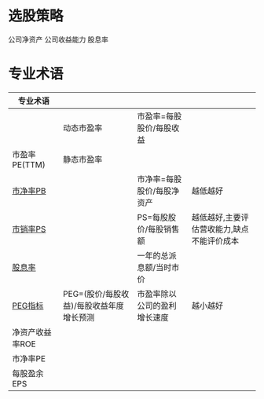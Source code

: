 * 选股策略
  公司净资产
  公司收益能力
  股息率
* 专业术语
  | 专业术语        |                                          |                              |                                            |
  |-----------------+------------------------------------------+------------------------------+--------------------------------------------|
  |                 | 动态市盈率                               | 市盈率=每股股价/每股收益     |                                            |
  | 市盈率PE(TTM)   | 静态市盈率                               |                              |                                            |
  | [[https://baike.baidu.com/item/%E5%B8%82%E5%87%80%E7%8E%87/357567?fr=aladdin][市净率PB]]        |                                          | 市净率=每股股价/每股净资产   | 越低越好                                   |
  | [[https://baike.baidu.com/item/%E5%B8%82%E9%94%80%E7%8E%87/9165175?fr=aladdin][市销率PS]]        |                                          | PS=每股股价/每股销售额       | 越低越好,主要评估营收能力,缺点不能评价成本 |
  | [[https://baike.baidu.com/item/%E8%82%A1%E6%81%AF%E7%8E%87/3519244?fr=aladdin][股息率]]          |                                          | 一年的总派息额/当时市价      |                                            |
  | [[https://baike.baidu.com/item/PEG%E6%8C%87%E6%A0%87/10904043?fr=aladdin][PEG指标]]         | PEG=(股价/每股收益)/每股收益年度增长预测 | 市盈率除以公司的盈利增长速度 | 越小越好                                   |
  | 净资产收益率ROE |                                          |                              |                                            |
  | 市净率PE        |                                          |                              |                                            |
  | 每股盈余EPS     |                                          |                              |                                            |
